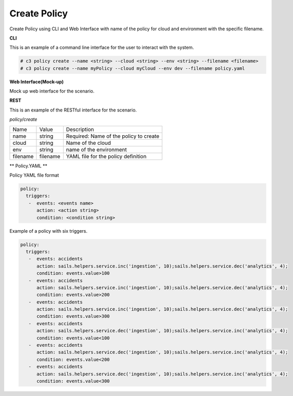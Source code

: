 .. _Scenario-Create-Policy:

Create Policy
=============

Create Policy using CLI and Web Interface with name of the policy for cloud and environment with the specific filename.

.. image:: Create-Policy.png


**CLI**

This is an example of a command line interface for the user to interact with the system.

.. code-block:: none

  # c3 policy create --name <string> --cloud <string> --env <string> --filename <filename>
  # c3 policy create --name myPolicy --cloud myCloud --env dev --filename policy.yaml


**Web Interface(Mock-up)**

Mock up web interface for the scenario.


.. image:: Create-PolicyWeb.png


**REST**

This is an example of the RESTful interface for the scenario.

*policy/create*

============  ========  ===================
Name          Value     Description
------------  --------  -------------------
name          string    Required: Name of the policy to create
cloud         string    Name of the cloud
env           string    name of the environment
filename      filename  YAML file for the policy definition
============  ========  ===================

** Policy.YAML **

Policy YAML file format

.. code-block:: yaml

    policy:
      triggers:
       -  events: <events name>
          action: <action string>
          condition: <condition string>

Example of a policy with six triggers.

.. code-block:: yaml

    policy:
      triggers:
       -  events: accidents
          action: sails.helpers.service.inc('ingestion', 10);sails.helpers.service.dec('analytics', 4);
          condition: events.value>100
       -  events: accidents
          action: sails.helpers.service.inc('ingestion', 10);sails.helpers.service.dec('analytics', 4);
          condition: events.value>200
       -  events: accidents
          action: sails.helpers.service.inc('ingestion', 10);sails.helpers.service.dec('analytics', 4);
          condition: events.value>300
       -  events: accidents
          action: sails.helpers.service.dec('ingestion', 10);sails.helpers.service.inc('analytics', 4);
          condition: events.value<100
       -  events: accidents
          action: sails.helpers.service.dec('ingestion', 10);sails.helpers.service.inc('analytics', 4);
          condition: events.value<200
       -  events: accidents
          action: sails.helpers.service.dec('ingestion', 10);sails.helpers.service.inc('analytics', 4);
          condition: events.value<300

